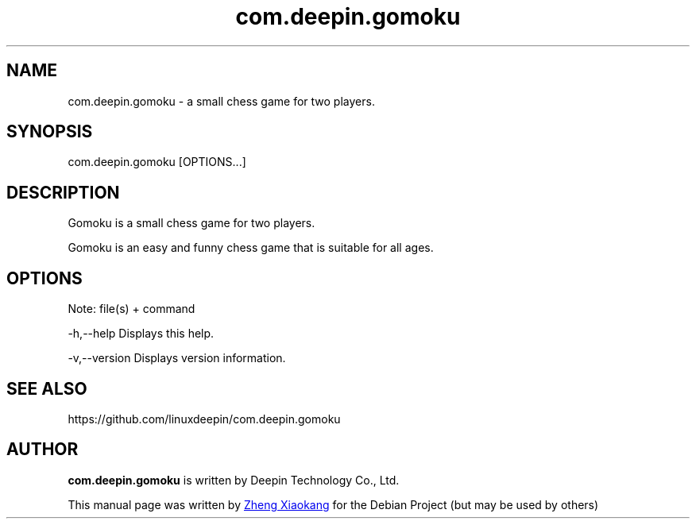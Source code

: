 .\"                                      Hey, EMACS: -*- nroff -*-
.\" (C) Copyright 2022 UnionTech Software Technology Co., Ltd,
.\"
.TH "com.deepin.gomoku" "1" "2021-8-17" "Deepin"
.\" Please adjust this date whenever revising the manpage.
.\"
.\" Some roff macros, for reference:
.\" .nh        disable hyphenation
.\" .hy        enable hyphenation
.\" .ad l      left justify
.\" .ad b      justify to both left and right margins
.\" .nf        disable filling
.\" .fi        enable filling
.\" .br        insert line break
.\" .sp <n>    insert n+1 empty lines
.\" for manpage-specific macros, see man(7)
.SH NAME
com.deepin.gomoku \-  a small chess game for two players.
.SH SYNOPSIS
com.deepin.gomoku [OPTIONS...]
.SH DESCRIPTION
Gomoku is a small chess game for two players.
.PP
Gomoku is an easy and funny chess game that is suitable for all ages.
.SH OPTIONS
.PP
Note: file(s) + command
.PP
-h,--help      Displays this help.
.PP
-v,--version   Displays version information.
.SH SEE ALSO
https://github.com/linuxdeepin/com.deepin.gomoku
.SH AUTHOR
.PP
.B com.deepin.gomoku
is written by Deepin Technology Co., Ltd.
.PP
This manual page was written by
.MT zhengxiaokang@\:uniontech.com
Zheng Xiaokang
.ME
for the Debian Project (but may be used by others)
